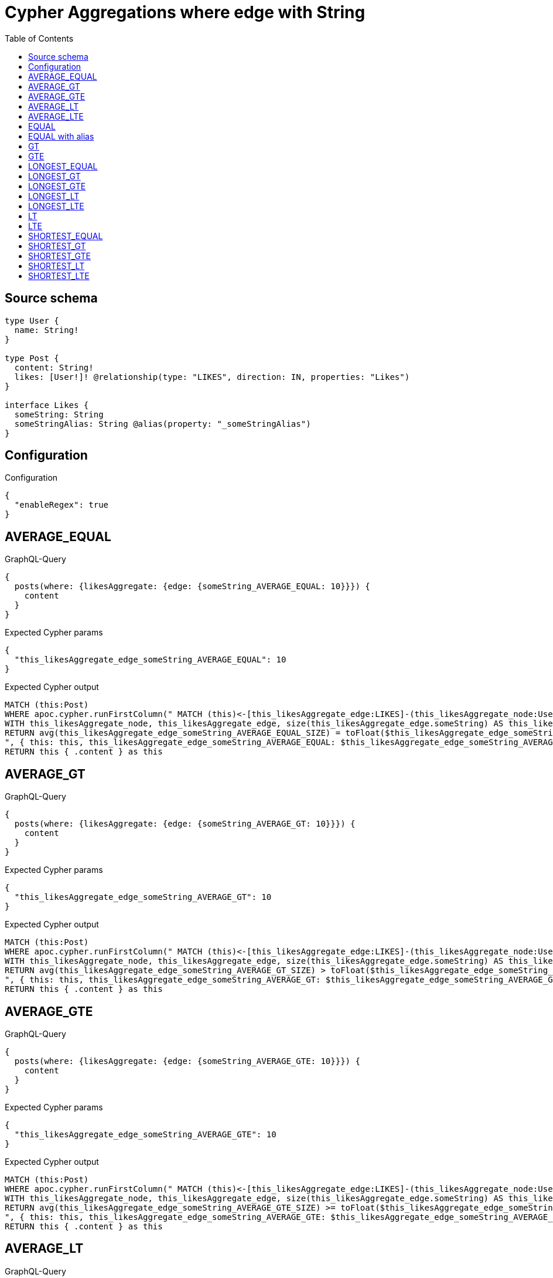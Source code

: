 :toc:

= Cypher Aggregations where edge with String

== Source schema

[source,graphql,schema=true]
----
type User {
  name: String!
}

type Post {
  content: String!
  likes: [User!]! @relationship(type: "LIKES", direction: IN, properties: "Likes")
}

interface Likes {
  someString: String
  someStringAlias: String @alias(property: "_someStringAlias")
}
----

== Configuration

.Configuration
[source,json,schema-config=true]
----
{
  "enableRegex": true
}
----
== AVERAGE_EQUAL

.GraphQL-Query
[source,graphql]
----
{
  posts(where: {likesAggregate: {edge: {someString_AVERAGE_EQUAL: 10}}}) {
    content
  }
}
----

.Expected Cypher params
[source,json]
----
{
  "this_likesAggregate_edge_someString_AVERAGE_EQUAL": 10
}
----

.Expected Cypher output
[source,cypher]
----
MATCH (this:Post)
WHERE apoc.cypher.runFirstColumn(" MATCH (this)<-[this_likesAggregate_edge:LIKES]-(this_likesAggregate_node:User)
WITH this_likesAggregate_node, this_likesAggregate_edge, size(this_likesAggregate_edge.someString) AS this_likesAggregate_edge_someString_AVERAGE_EQUAL_SIZE
RETURN avg(this_likesAggregate_edge_someString_AVERAGE_EQUAL_SIZE) = toFloat($this_likesAggregate_edge_someString_AVERAGE_EQUAL)
", { this: this, this_likesAggregate_edge_someString_AVERAGE_EQUAL: $this_likesAggregate_edge_someString_AVERAGE_EQUAL }, false )
RETURN this { .content } as this
----

== AVERAGE_GT

.GraphQL-Query
[source,graphql]
----
{
  posts(where: {likesAggregate: {edge: {someString_AVERAGE_GT: 10}}}) {
    content
  }
}
----

.Expected Cypher params
[source,json]
----
{
  "this_likesAggregate_edge_someString_AVERAGE_GT": 10
}
----

.Expected Cypher output
[source,cypher]
----
MATCH (this:Post)
WHERE apoc.cypher.runFirstColumn(" MATCH (this)<-[this_likesAggregate_edge:LIKES]-(this_likesAggregate_node:User)
WITH this_likesAggregate_node, this_likesAggregate_edge, size(this_likesAggregate_edge.someString) AS this_likesAggregate_edge_someString_AVERAGE_GT_SIZE
RETURN avg(this_likesAggregate_edge_someString_AVERAGE_GT_SIZE) > toFloat($this_likesAggregate_edge_someString_AVERAGE_GT)
", { this: this, this_likesAggregate_edge_someString_AVERAGE_GT: $this_likesAggregate_edge_someString_AVERAGE_GT }, false )
RETURN this { .content } as this
----

== AVERAGE_GTE

.GraphQL-Query
[source,graphql]
----
{
  posts(where: {likesAggregate: {edge: {someString_AVERAGE_GTE: 10}}}) {
    content
  }
}
----

.Expected Cypher params
[source,json]
----
{
  "this_likesAggregate_edge_someString_AVERAGE_GTE": 10
}
----

.Expected Cypher output
[source,cypher]
----
MATCH (this:Post)
WHERE apoc.cypher.runFirstColumn(" MATCH (this)<-[this_likesAggregate_edge:LIKES]-(this_likesAggregate_node:User)
WITH this_likesAggregate_node, this_likesAggregate_edge, size(this_likesAggregate_edge.someString) AS this_likesAggregate_edge_someString_AVERAGE_GTE_SIZE
RETURN avg(this_likesAggregate_edge_someString_AVERAGE_GTE_SIZE) >= toFloat($this_likesAggregate_edge_someString_AVERAGE_GTE)
", { this: this, this_likesAggregate_edge_someString_AVERAGE_GTE: $this_likesAggregate_edge_someString_AVERAGE_GTE }, false )
RETURN this { .content } as this
----

== AVERAGE_LT

.GraphQL-Query
[source,graphql]
----
{
  posts(where: {likesAggregate: {edge: {someString_AVERAGE_LT: 10}}}) {
    content
  }
}
----

.Expected Cypher params
[source,json]
----
{
  "this_likesAggregate_edge_someString_AVERAGE_LT": 10
}
----

.Expected Cypher output
[source,cypher]
----
MATCH (this:Post)
WHERE apoc.cypher.runFirstColumn(" MATCH (this)<-[this_likesAggregate_edge:LIKES]-(this_likesAggregate_node:User)
WITH this_likesAggregate_node, this_likesAggregate_edge, size(this_likesAggregate_edge.someString) AS this_likesAggregate_edge_someString_AVERAGE_LT_SIZE
RETURN avg(this_likesAggregate_edge_someString_AVERAGE_LT_SIZE) < toFloat($this_likesAggregate_edge_someString_AVERAGE_LT)
", { this: this, this_likesAggregate_edge_someString_AVERAGE_LT: $this_likesAggregate_edge_someString_AVERAGE_LT }, false )
RETURN this { .content } as this
----

== AVERAGE_LTE

.GraphQL-Query
[source,graphql]
----
{
  posts(where: {likesAggregate: {edge: {someString_AVERAGE_LTE: 10}}}) {
    content
  }
}
----

.Expected Cypher params
[source,json]
----
{
  "this_likesAggregate_edge_someString_AVERAGE_LTE": 10
}
----

.Expected Cypher output
[source,cypher]
----
MATCH (this:Post)
WHERE apoc.cypher.runFirstColumn(" MATCH (this)<-[this_likesAggregate_edge:LIKES]-(this_likesAggregate_node:User)
WITH this_likesAggregate_node, this_likesAggregate_edge, size(this_likesAggregate_edge.someString) AS this_likesAggregate_edge_someString_AVERAGE_LTE_SIZE
RETURN avg(this_likesAggregate_edge_someString_AVERAGE_LTE_SIZE) <= toFloat($this_likesAggregate_edge_someString_AVERAGE_LTE)
", { this: this, this_likesAggregate_edge_someString_AVERAGE_LTE: $this_likesAggregate_edge_someString_AVERAGE_LTE }, false )
RETURN this { .content } as this
----

== EQUAL

.GraphQL-Query
[source,graphql]
----
{
  posts(where: {likesAggregate: {edge: {someString_EQUAL: "10"}}}) {
    content
  }
}
----

.Expected Cypher params
[source,json]
----
{
  "this_likesAggregate_edge_someString_EQUAL": "10"
}
----

.Expected Cypher output
[source,cypher]
----
MATCH (this:Post)
WHERE apoc.cypher.runFirstColumn(" MATCH (this)<-[this_likesAggregate_edge:LIKES]-(this_likesAggregate_node:User)
RETURN this_likesAggregate_edge.someString = $this_likesAggregate_edge_someString_EQUAL
", { this: this, this_likesAggregate_edge_someString_EQUAL: $this_likesAggregate_edge_someString_EQUAL }, false )
RETURN this { .content } as this
----

== EQUAL with alias

.GraphQL-Query
[source,graphql]
----
{
  posts(where: {likesAggregate: {edge: {someStringAlias_EQUAL: "10"}}}) {
    content
  }
}
----

.Expected Cypher params
[source,json]
----
{
  "this_likesAggregate_edge_someStringAlias_EQUAL": "10"
}
----

.Expected Cypher output
[source,cypher]
----
MATCH (this:Post)
WHERE apoc.cypher.runFirstColumn(" MATCH (this)<-[this_likesAggregate_edge:LIKES]-(this_likesAggregate_node:User)
RETURN this_likesAggregate_edge._someStringAlias = $this_likesAggregate_edge_someStringAlias_EQUAL
", { this: this, this_likesAggregate_edge_someStringAlias_EQUAL: $this_likesAggregate_edge_someStringAlias_EQUAL }, false )
RETURN this { .content } as this
----

== GT

.GraphQL-Query
[source,graphql]
----
{
  posts(where: {likesAggregate: {edge: {someString_GT: 10}}}) {
    content
  }
}
----

.Expected Cypher params
[source,json]
----
{
  "this_likesAggregate_edge_someString_GT": {
    "low": 10,
    "high": 0
  }
}
----

.Expected Cypher output
[source,cypher]
----
MATCH (this:Post)
WHERE apoc.cypher.runFirstColumn(" MATCH (this)<-[this_likesAggregate_edge:LIKES]-(this_likesAggregate_node:User)
RETURN size(this_likesAggregate_edge.someString) > $this_likesAggregate_edge_someString_GT
", { this: this, this_likesAggregate_edge_someString_GT: $this_likesAggregate_edge_someString_GT }, false )
RETURN this { .content } as this
----

== GTE

.GraphQL-Query
[source,graphql]
----
{
  posts(where: {likesAggregate: {edge: {someString_GTE: 10}}}) {
    content
  }
}
----

.Expected Cypher params
[source,json]
----
{
  "this_likesAggregate_edge_someString_GTE": {
    "low": 10,
    "high": 0
  }
}
----

.Expected Cypher output
[source,cypher]
----
MATCH (this:Post)
WHERE apoc.cypher.runFirstColumn(" MATCH (this)<-[this_likesAggregate_edge:LIKES]-(this_likesAggregate_node:User)
RETURN size(this_likesAggregate_edge.someString) >= $this_likesAggregate_edge_someString_GTE
", { this: this, this_likesAggregate_edge_someString_GTE: $this_likesAggregate_edge_someString_GTE }, false )
RETURN this { .content } as this
----

== LONGEST_EQUAL

.GraphQL-Query
[source,graphql]
----
{
  posts(where: {likesAggregate: {edge: {someString_LONGEST_EQUAL: 10}}}) {
    content
  }
}
----

.Expected Cypher params
[source,json]
----
{
  "this_likesAggregate_edge_someString_LONGEST_EQUAL": {
    "low": 10,
    "high": 0
  }
}
----

.Expected Cypher output
[source,cypher]
----
MATCH (this:Post)
WHERE apoc.cypher.runFirstColumn(" MATCH (this)<-[this_likesAggregate_edge:LIKES]-(this_likesAggregate_node:User)
WITH this_likesAggregate_node, this_likesAggregate_edge, size(this_likesAggregate_edge.someString) AS this_likesAggregate_edge_someString_LONGEST_EQUAL_SIZE
RETURN max(this_likesAggregate_edge_someString_LONGEST_EQUAL_SIZE) = $this_likesAggregate_edge_someString_LONGEST_EQUAL
", { this: this, this_likesAggregate_edge_someString_LONGEST_EQUAL: $this_likesAggregate_edge_someString_LONGEST_EQUAL }, false )
RETURN this { .content } as this
----

== LONGEST_GT

.GraphQL-Query
[source,graphql]
----
{
  posts(where: {likesAggregate: {edge: {someString_LONGEST_GT: 10}}}) {
    content
  }
}
----

.Expected Cypher params
[source,json]
----
{
  "this_likesAggregate_edge_someString_LONGEST_GT": {
    "low": 10,
    "high": 0
  }
}
----

.Expected Cypher output
[source,cypher]
----
MATCH (this:Post)
WHERE apoc.cypher.runFirstColumn(" MATCH (this)<-[this_likesAggregate_edge:LIKES]-(this_likesAggregate_node:User)
WITH this_likesAggregate_node, this_likesAggregate_edge, size(this_likesAggregate_edge.someString) AS this_likesAggregate_edge_someString_LONGEST_GT_SIZE
RETURN max(this_likesAggregate_edge_someString_LONGEST_GT_SIZE) > $this_likesAggregate_edge_someString_LONGEST_GT
", { this: this, this_likesAggregate_edge_someString_LONGEST_GT: $this_likesAggregate_edge_someString_LONGEST_GT }, false )
RETURN this { .content } as this
----

== LONGEST_GTE

.GraphQL-Query
[source,graphql]
----
{
  posts(where: {likesAggregate: {edge: {someString_LONGEST_GTE: 10}}}) {
    content
  }
}
----

.Expected Cypher params
[source,json]
----
{
  "this_likesAggregate_edge_someString_LONGEST_GTE": {
    "low": 10,
    "high": 0
  }
}
----

.Expected Cypher output
[source,cypher]
----
MATCH (this:Post)
WHERE apoc.cypher.runFirstColumn(" MATCH (this)<-[this_likesAggregate_edge:LIKES]-(this_likesAggregate_node:User)
WITH this_likesAggregate_node, this_likesAggregate_edge, size(this_likesAggregate_edge.someString) AS this_likesAggregate_edge_someString_LONGEST_GTE_SIZE
RETURN max(this_likesAggregate_edge_someString_LONGEST_GTE_SIZE) >= $this_likesAggregate_edge_someString_LONGEST_GTE
", { this: this, this_likesAggregate_edge_someString_LONGEST_GTE: $this_likesAggregate_edge_someString_LONGEST_GTE }, false )
RETURN this { .content } as this
----

== LONGEST_LT

.GraphQL-Query
[source,graphql]
----
{
  posts(where: {likesAggregate: {edge: {someString_LONGEST_LT: 10}}}) {
    content
  }
}
----

.Expected Cypher params
[source,json]
----
{
  "this_likesAggregate_edge_someString_LONGEST_LT": {
    "low": 10,
    "high": 0
  }
}
----

.Expected Cypher output
[source,cypher]
----
MATCH (this:Post)
WHERE apoc.cypher.runFirstColumn(" MATCH (this)<-[this_likesAggregate_edge:LIKES]-(this_likesAggregate_node:User)
WITH this_likesAggregate_node, this_likesAggregate_edge, size(this_likesAggregate_edge.someString) AS this_likesAggregate_edge_someString_LONGEST_LT_SIZE
RETURN max(this_likesAggregate_edge_someString_LONGEST_LT_SIZE) < $this_likesAggregate_edge_someString_LONGEST_LT
", { this: this, this_likesAggregate_edge_someString_LONGEST_LT: $this_likesAggregate_edge_someString_LONGEST_LT }, false )
RETURN this { .content } as this
----

== LONGEST_LTE

.GraphQL-Query
[source,graphql]
----
{
  posts(where: {likesAggregate: {edge: {someString_LONGEST_LTE: 10}}}) {
    content
  }
}
----

.Expected Cypher params
[source,json]
----
{
  "this_likesAggregate_edge_someString_LONGEST_LTE": {
    "low": 10,
    "high": 0
  }
}
----

.Expected Cypher output
[source,cypher]
----
MATCH (this:Post)
WHERE apoc.cypher.runFirstColumn(" MATCH (this)<-[this_likesAggregate_edge:LIKES]-(this_likesAggregate_node:User)
WITH this_likesAggregate_node, this_likesAggregate_edge, size(this_likesAggregate_edge.someString) AS this_likesAggregate_edge_someString_LONGEST_LTE_SIZE
RETURN max(this_likesAggregate_edge_someString_LONGEST_LTE_SIZE) <= $this_likesAggregate_edge_someString_LONGEST_LTE
", { this: this, this_likesAggregate_edge_someString_LONGEST_LTE: $this_likesAggregate_edge_someString_LONGEST_LTE }, false )
RETURN this { .content } as this
----

== LT

.GraphQL-Query
[source,graphql]
----
{
  posts(where: {likesAggregate: {edge: {someString_LT: 10}}}) {
    content
  }
}
----

.Expected Cypher params
[source,json]
----
{
  "this_likesAggregate_edge_someString_LT": {
    "low": 10,
    "high": 0
  }
}
----

.Expected Cypher output
[source,cypher]
----
MATCH (this:Post)
WHERE apoc.cypher.runFirstColumn(" MATCH (this)<-[this_likesAggregate_edge:LIKES]-(this_likesAggregate_node:User)
RETURN size(this_likesAggregate_edge.someString) < $this_likesAggregate_edge_someString_LT
", { this: this, this_likesAggregate_edge_someString_LT: $this_likesAggregate_edge_someString_LT }, false )
RETURN this { .content } as this
----

== LTE

.GraphQL-Query
[source,graphql]
----
{
  posts(where: {likesAggregate: {edge: {someString_LTE: 10}}}) {
    content
  }
}
----

.Expected Cypher params
[source,json]
----
{
  "this_likesAggregate_edge_someString_LTE": {
    "low": 10,
    "high": 0
  }
}
----

.Expected Cypher output
[source,cypher]
----
MATCH (this:Post)
WHERE apoc.cypher.runFirstColumn(" MATCH (this)<-[this_likesAggregate_edge:LIKES]-(this_likesAggregate_node:User)
RETURN size(this_likesAggregate_edge.someString) <= $this_likesAggregate_edge_someString_LTE
", { this: this, this_likesAggregate_edge_someString_LTE: $this_likesAggregate_edge_someString_LTE }, false )
RETURN this { .content } as this
----

== SHORTEST_EQUAL

.GraphQL-Query
[source,graphql]
----
{
  posts(where: {likesAggregate: {edge: {someString_SHORTEST_EQUAL: 10}}}) {
    content
  }
}
----

.Expected Cypher params
[source,json]
----
{
  "this_likesAggregate_edge_someString_SHORTEST_EQUAL": {
    "low": 10,
    "high": 0
  }
}
----

.Expected Cypher output
[source,cypher]
----
MATCH (this:Post)
WHERE apoc.cypher.runFirstColumn(" MATCH (this)<-[this_likesAggregate_edge:LIKES]-(this_likesAggregate_node:User)
WITH this_likesAggregate_node, this_likesAggregate_edge, size(this_likesAggregate_edge.someString) AS this_likesAggregate_edge_someString_SHORTEST_EQUAL_SIZE
RETURN min(this_likesAggregate_edge_someString_SHORTEST_EQUAL_SIZE) = $this_likesAggregate_edge_someString_SHORTEST_EQUAL
", { this: this, this_likesAggregate_edge_someString_SHORTEST_EQUAL: $this_likesAggregate_edge_someString_SHORTEST_EQUAL }, false )
RETURN this { .content } as this
----

== SHORTEST_GT

.GraphQL-Query
[source,graphql]
----
{
  posts(where: {likesAggregate: {edge: {someString_SHORTEST_GT: 10}}}) {
    content
  }
}
----

.Expected Cypher params
[source,json]
----
{
  "this_likesAggregate_edge_someString_SHORTEST_GT": {
    "low": 10,
    "high": 0
  }
}
----

.Expected Cypher output
[source,cypher]
----
MATCH (this:Post)
WHERE apoc.cypher.runFirstColumn(" MATCH (this)<-[this_likesAggregate_edge:LIKES]-(this_likesAggregate_node:User)
WITH this_likesAggregate_node, this_likesAggregate_edge, size(this_likesAggregate_edge.someString) AS this_likesAggregate_edge_someString_SHORTEST_GT_SIZE
RETURN min(this_likesAggregate_edge_someString_SHORTEST_GT_SIZE) > $this_likesAggregate_edge_someString_SHORTEST_GT
", { this: this, this_likesAggregate_edge_someString_SHORTEST_GT: $this_likesAggregate_edge_someString_SHORTEST_GT }, false )
RETURN this { .content } as this
----

== SHORTEST_GTE

.GraphQL-Query
[source,graphql]
----
{
  posts(where: {likesAggregate: {edge: {someString_SHORTEST_GTE: 10}}}) {
    content
  }
}
----

.Expected Cypher params
[source,json]
----
{
  "this_likesAggregate_edge_someString_SHORTEST_GTE": {
    "low": 10,
    "high": 0
  }
}
----

.Expected Cypher output
[source,cypher]
----
MATCH (this:Post)
WHERE apoc.cypher.runFirstColumn(" MATCH (this)<-[this_likesAggregate_edge:LIKES]-(this_likesAggregate_node:User)
WITH this_likesAggregate_node, this_likesAggregate_edge, size(this_likesAggregate_edge.someString) AS this_likesAggregate_edge_someString_SHORTEST_GTE_SIZE
RETURN min(this_likesAggregate_edge_someString_SHORTEST_GTE_SIZE) >= $this_likesAggregate_edge_someString_SHORTEST_GTE
", { this: this, this_likesAggregate_edge_someString_SHORTEST_GTE: $this_likesAggregate_edge_someString_SHORTEST_GTE }, false )
RETURN this { .content } as this
----

== SHORTEST_LT

.GraphQL-Query
[source,graphql]
----
{
  posts(where: {likesAggregate: {edge: {someString_SHORTEST_LT: 10}}}) {
    content
  }
}
----

.Expected Cypher params
[source,json]
----
{
  "this_likesAggregate_edge_someString_SHORTEST_LT": {
    "low": 10,
    "high": 0
  }
}
----

.Expected Cypher output
[source,cypher]
----
MATCH (this:Post)
WHERE apoc.cypher.runFirstColumn(" MATCH (this)<-[this_likesAggregate_edge:LIKES]-(this_likesAggregate_node:User)
WITH this_likesAggregate_node, this_likesAggregate_edge, size(this_likesAggregate_edge.someString) AS this_likesAggregate_edge_someString_SHORTEST_LT_SIZE
RETURN min(this_likesAggregate_edge_someString_SHORTEST_LT_SIZE) < $this_likesAggregate_edge_someString_SHORTEST_LT
", { this: this, this_likesAggregate_edge_someString_SHORTEST_LT: $this_likesAggregate_edge_someString_SHORTEST_LT }, false )
RETURN this { .content } as this
----

== SHORTEST_LTE

.GraphQL-Query
[source,graphql]
----
{
  posts(where: {likesAggregate: {edge: {someString_SHORTEST_LTE: 10}}}) {
    content
  }
}
----

.Expected Cypher params
[source,json]
----
{
  "this_likesAggregate_edge_someString_SHORTEST_LTE": {
    "low": 10,
    "high": 0
  }
}
----

.Expected Cypher output
[source,cypher]
----
MATCH (this:Post)
WHERE apoc.cypher.runFirstColumn(" MATCH (this)<-[this_likesAggregate_edge:LIKES]-(this_likesAggregate_node:User)
WITH this_likesAggregate_node, this_likesAggregate_edge, size(this_likesAggregate_edge.someString) AS this_likesAggregate_edge_someString_SHORTEST_LTE_SIZE
RETURN min(this_likesAggregate_edge_someString_SHORTEST_LTE_SIZE) <= $this_likesAggregate_edge_someString_SHORTEST_LTE
", { this: this, this_likesAggregate_edge_someString_SHORTEST_LTE: $this_likesAggregate_edge_someString_SHORTEST_LTE }, false )
RETURN this { .content } as this
----

